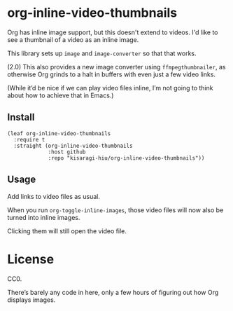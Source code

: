 * org-inline-video-thumbnails

Org has inline image support, but this doesn't extend to videos. I'd like to see a thumbnail of a video as an inline image.

This library sets up =image= and =image-converter= so that that works.

(2.0) This also provides a new image converter using =ffmpegthumbnailer=, as otherwise Org grinds to a halt in buffers with even just a few video links.

(While it’d be nice if we can play video files inline, I’m not going to think about how to achieve that in Emacs.)

** Install

#+BEGIN_SRC elisp
(leaf org-inline-video-thumbnails
  :require t
  :straight (org-inline-video-thumbnails
             :host github
             :repo "kisaragi-hiu/org-inline-video-thumbnails"))
#+END_SRC

** Usage

Add links to video files as usual.

When you run =org-toggle-inline-images=, those video files will now also be turned into inline images.

Clicking them will still open the video file.

* License

CC0.

There’s barely any code in here, only a few hours of figuring out how Org displays images.
